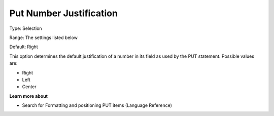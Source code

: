 

.. _Options_PUT_Options_-_Put_Number_Justi:


Put Number Justification
========================



Type:	Selection	

Range:	The settings listed below	

Default:	Right	



This option determines the default justification of a number in its field as used by the PUT statement. Possible values are:



*	Right
*	Left
*	Center




**Learn more about** 

*	 Search for Formatting and positioning PUT items (Language Reference)



